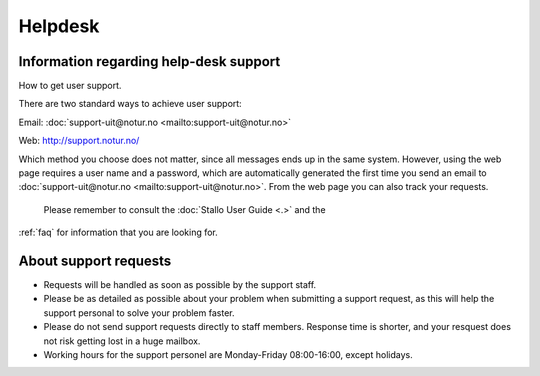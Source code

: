 

Helpdesk
========


Information regarding help-desk support
---------------------------------------

How to get user support.

There are two standard ways to achieve user support:

Email: :doc:`support-uit@notur.no <mailto:support-uit@notur.no>`

Web:
`http://support.notur.no/ <http://support.notur.no/>`_

Which method you choose does not matter, since all messages ends up in
the same system. However, using the web page requires a user name and a
password, which are automatically generated the first time you
send an email to :doc:`support-uit@notur.no <mailto:support-uit@notur.no>`.
From the web page you can also track your requests.

 Please remember to consult the :doc:`Stallo User Guide <.>` and the
:ref:`faq` for information that you are looking for.

 

About support requests
----------------------

* Requests will be handled as soon as possible by the support staff.
* Please be as detailed as possible about your problem when submitting
  a support request, as this will help the support personal to solve
  your problem faster.
* Please do not send support requests directly to staff members. 
  Response time is shorter, and your resquest does not risk getting
  lost in a huge mailbox. 
* Working hours for the support personel are Monday-Friday
  08:00-16:00, except holidays. 

.. vim:ft=rst
